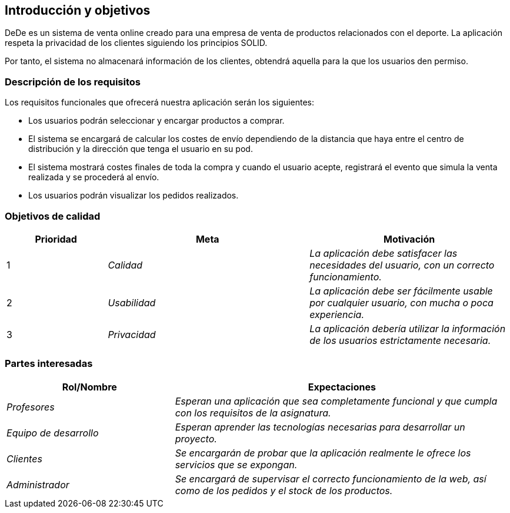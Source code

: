 [[section-introduction-and-goals]]
== Introducción y objetivos

****
DeDe es un sistema de venta online creado para una empresa de venta de productos relacionados con el deporte. La aplicación respeta la privacidad de los clientes siguiendo los principios SOLID.

Por tanto, el sistema no almacenará información de los clientes, obtendrá aquella para la que los usuarios den permiso.
****

=== Descripción de los requisitos

****
Los requisitos funcionales que ofrecerá nuestra aplicación serán los siguientes:

* Los usuarios podrán seleccionar y encargar productos a comprar.
* El sistema se encargará de calcular los costes de envío dependiendo de la distancia que haya entre el centro de distribución y la dirección que tenga el usuario en su pod.
* El sistema mostrará costes finales de toda la compra y cuando el usuario acepte, registrará el evento que simula la venta realizada y se procederá al envío.
* Los usuarios podrán visualizar los pedidos realizados.
****

=== Objetivos de calidad

[options="header",cols="1,2,2"]
|===
|**Prioridad**|**Meta**|**Motivación**
| 1 | _Calidad_ | _La aplicación debe satisfacer las necesidades del usuario, con un correcto funcionamiento._
| 2 | _Usabilidad_ | _La aplicación debe ser fácilmente usable por cualquier usuario, con mucha o poca experiencia._
| 3 | _Privacidad_ | _La aplicación debería utilizar la información de los usuarios estrictamente necesaria._
|===

=== Partes interesadas

[cols="1,2" options="header"]
|===
|**Rol/Nombre**|**Expectaciones**
| _Profesores_ | _Esperan una aplicación que sea completamente funcional y que cumpla con los requisitos de la asignatura._
| _Equipo de desarrollo_ | _Esperan aprender las tecnologías necesarias para desarrollar un proyecto._
| _Clientes_ | _Se encargarán de probar que la aplicación realmente le ofrece los servicios que se expongan._
| _Administrador_ | _Se encargará de supervisar el correcto funcionamiento de la web, así como de los pedidos y el stock de los productos._
|===
